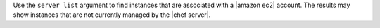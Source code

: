 .. The contents of this file are included in multiple topics.
.. This file describes a command or a sub-command for Knife.
.. This file should not be changed in a way that hinders its ability to appear in multiple documentation sets.


Use the ``server list`` argument to find instances that are associated with a |amazon ec2| account. The results may show instances that are not currently managed by the |chef server|.

